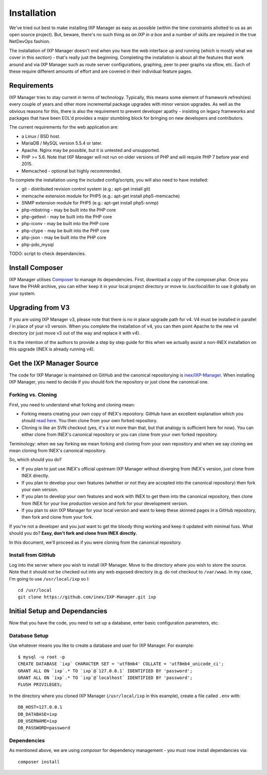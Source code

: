 .. _installing-ixp-manager:

Installation
============

We've tried out best to make installing IXP Manager as easy as possible (within the time constraints
allotted to us as an open source project). But, beware, there's no such thing as *an IXP in a box* and
a number of skills are required in the true NetDevOps fashion.

The installation of IXP Manager doesn't end when you have the web interface up and running (which is
mostly what we cover in this section) - that's really just the beginning. Completing the installation is
about all the features that work around and via IXP Manager such as route server configurations, graphing,
peer to peer graphs via sflow, etc. Each of these require different amounts of effort and are covered in
their individual feature pages.

Requirements
------------

IXP Manager tries to stay current in terms of technology. Typically, this means some element of framework
refresh(es) every couple of years and other more incremental package upgrades with minor version upgrades.
As well as the obvious reasons for this, there is also the requirement to prevent developer apathy - insisting
on legacy frameworks and packages that have been EOL'd provides a major stumbling block for bringing on new
developers and contributors.

The current requirements for the web application are:

- a Linux / BSD host.
- MariaDB / MySQL version 5.5.4 or later.
- Apache. Nginx may be possible, but it is untested and unsupported.
- PHP >= 5.6. Note that IXP Manager will not run on older versions of PHP and will require PHP 7 before year end 2015.
- Memcached - optional but highly recommended.

To complete the installation using the included config/scripts, you will also need to have installed:

- git - distributed revision control system (e.g.: apt-get install git)
- memcache extension module for PHP5 (e.g.: apt-get install php5-memcache)
- SNMP extension module for PHP5 (e.g.: apt-get install php5-snmp)
- php-mbstring - may be built into the PHP core
- php-gettext - may be built into the PHP core
- php-iconv - may be built into the PHP core
- php-ctype - may be built into the PHP core
- php-json - may be built into the PHP core
- php-pdo_mysql

TODO: script to check dependancies.

Install Composer
----------------

IXP Manager utilises `Composer`_ to manage its dependencies. First, download a copy of the composer.phar.
Once you have the PHAR archive, you can either keep it in your local project directory or move to `/usr/local/bin`
to use it globally on your system.

.. _Composer: http://getcomposer.org/


Upgrading from V3
-----------------

If you are using IXP Manager v3, please note that there is no in place upgrade path for v4. V4 must be installed
in parallel / in place of your v3 versoin. When you complete the installation of v4, you can then point Apache
to the new v4 directory (or just move v3 out of the way and replace it with v4).

It is the intention of the authors to provide a step by step guide for this when we actually assist a non-INEX
installation on this upgrade (INEX is already running v4).

Get the IXP Manager Source
--------------------------

The code for IXP Manager is maintained on GitHub and the canonical repositorying is `inex/IXP-Manager`_. When
installing IXP Manager, you need to decide if you should fork the repository or just clone the canonical one.

.. _inex/IXP-Manager: https://github.com/inex/IXP-Manager

Forking vs. Cloning
+++++++++++++++++++

First, you need to understand what forking and cloning mean:

- Forking means creating your own copy of INEX's repository. GitHub have an excellent explanation which you should
  `read here <https://help.github.com/articles/fork-a-repo>`_. You then clone from your own forked repository.
- Cloning is like an SVN checkout (yes, it's a lot more than that, but that analogy is sufficient here for now). You
  can either clone from INEX's canonical repository or you can clone from your own forked repository.

Terminology: when we say forking we mean forking and cloning from your own repository and when we say cloning we mean
cloning from INEX's canonical repository.

So, which should you do?

- If you plan to just use INEX's official upstream IXP Manager without diverging from INEX's version, just clone
  from INEX directly.
- If you plan to develop your own features (whether or not they are accepted into the canonical repository) then fork
  your own version.
- If you plan to develop your own features and work with INEX to get them into the canonical repository, then clone
  from INEX for your live production version and fork for your development version.
- If you plan to skin IXP Manager for your local version and want to keep these skinned pages in a GitHub repository,
  then fork and clone from your fork.

If you're not a developer and you just want to get the bloody thing working and keep it updated with minimal fuss.
What should you do? **Easy, don't fork and clone from INEX directly.**

In this document, we'll proceed as if you were cloning from the canonical repository.

Install from GitHub
+++++++++++++++++++

Log into the server where you wish to install IXP Manager. Move to the directory where you wish to store the source.
Note that it should not be checked out into any web exposed directory (e.g. do not checkout to ``/var/www``). In my case,
I'm going to use ``/usr/local/ixp`` so I:

::

  cd /usr/local
  git clone https://github.com/inex/IXP-Manager.git ixp


Initial Setup and Dependancies
------------------------------

Now that you have the code, you need to set up a database, enter basic configuration parameters, etc.


Database Setup
++++++++++++++

Use whatever means you like to create a database and user for IXP Manager. For example:

::

  $ mysql -u root -p
  CREATE DATABASE `ixp` CHARACTER SET = 'utf8mb4' COLLATE = 'utf8mb4_unicode_ci';
  GRANT ALL ON `ixp`.* TO `ixp`@`127.0.0.1` IDENTIFIED BY 'password';
  GRANT ALL ON `ixp`.* TO `ixp`@`localhost` IDENTIFIED BY 'password';
  FLUSH PRIVILEGES;

In the directory where you cloned IXP Manager (``/usr/local/ixp`` in this example), create a file called ``.env`` with:

::

  DB_HOST=127.0.0.1
  DB_DATABASE=ixp
  DB_USERNAME=ixp
  DB_PASSWORD=password

Dependencies
++++++++++++

As mentioned above, we are using *composer* for dependency management - you must now install dependancies via:

::

  composer install
